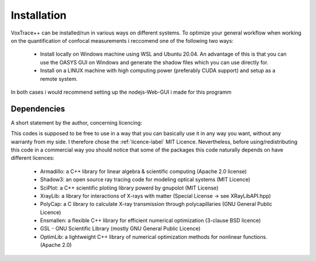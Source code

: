 Installation
============
VoxTrace++ can be installed/run in various ways on different systems. To optimize your general workflow when
working on the quantification of confocal measurements i reccomend one of the following two ways:

    -   Install locally on Windows machine using WSL and Ubuntu 20.04. An advantage of this is that you can use 
        the OASYS GUI on Windows and generate the shadow files which you can use directly for.
        
    -   Install on a LINUX machine with high computing power (preferably CUDA support) and setup as a remote system.

In both cases i would recommend setting up the nodejs-Web-GUI i made for this programm 

Dependencies
------------
A short statement by the author, concerning licencing: 

This codes is supposed to be free to use in a way that you can basically use it
in any way you want, without any warranty from my side. I therefore chose the :ref:`licence-label`
MIT Licence. Nevertheless, before using/redistributing this code in 
a commercial way you should notice that some of the packages this code naturally 
depends on have different licences:

    - Armadillo: a C++ library for linear algebra & scientific computing                                (Apache 2.0 license)
    - Shadow3: an open source ray tracing code for modeling optical systems                             (MIT Licence)
    - SciPlot: a C++ scientific plotiing library powerd by gnupolot                                     (MIT License)

    - XrayLib: a library for interactions of X-rays with matter                                         (Special License -> see XRayLibAPI.hpp)
    - PolyCap: a C library to calculate X-ray transmission through polycapillaries                      (GNU General Public Licence)

    - Ensmallen: a flexible C++ library for efficient numerical optimization                            (3-clause BSD licence)
    - GSL - GNU Scientific Library                                                                      (mostly GNU General Public Licence)
    - OptimLib: a lightweight C++ library of numerical optimization methods for nonlinear functions.    (Apache 2.0)